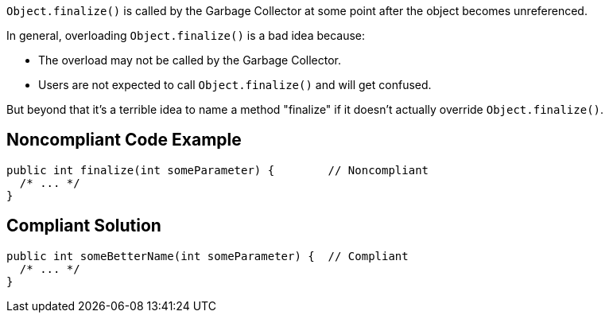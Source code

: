``++Object.finalize()++`` is called by the Garbage Collector at some point after the object becomes unreferenced.


In general, overloading ``++Object.finalize()++`` is a bad idea because:

* The overload may not be called by the Garbage Collector.
* Users are not expected to call ``++Object.finalize()++`` and will get confused.

But beyond that it's a terrible idea to name a method "finalize" if it doesn't actually override ``++Object.finalize()++``.

== Noncompliant Code Example

----
public int finalize(int someParameter) {        // Noncompliant
  /* ... */
}
----

== Compliant Solution

----
public int someBetterName(int someParameter) {  // Compliant
  /* ... */
}
----
